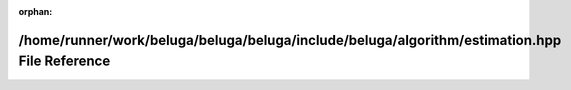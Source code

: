 .. meta::70254c4ffa00eb2a0f9930659fb2fc20c5ba600c1c7c4af15c78c9a95666d38ed6ec3f6c1fd7af13e66524980c8e4390fc58baa7668ebbd0048b6f01a2bf5364

:orphan:

.. title:: Beluga: /home/runner/work/beluga/beluga/beluga/include/beluga/algorithm/estimation.hpp File Reference

/home/runner/work/beluga/beluga/beluga/include/beluga/algorithm/estimation.hpp File Reference
=============================================================================================

.. container:: doxygen-content

   
   .. raw:: html
     :file: estimation_8hpp.html
